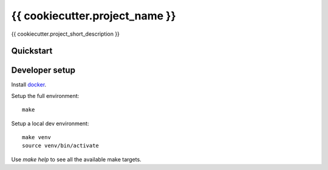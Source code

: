 {{ cookiecutter.project_name }}
================

{{ cookiecutter.project_short_description }}

Quickstart
----------

Developer setup
---------------

Install `docker`_.

Setup the full environment::

  make

Setup a local dev environment::

  make venv
  source venv/bin/activate

Use `make help` to see all the available make targets.

.. _`docker`: https://docs.docker.com/engine/understanding-docker/
